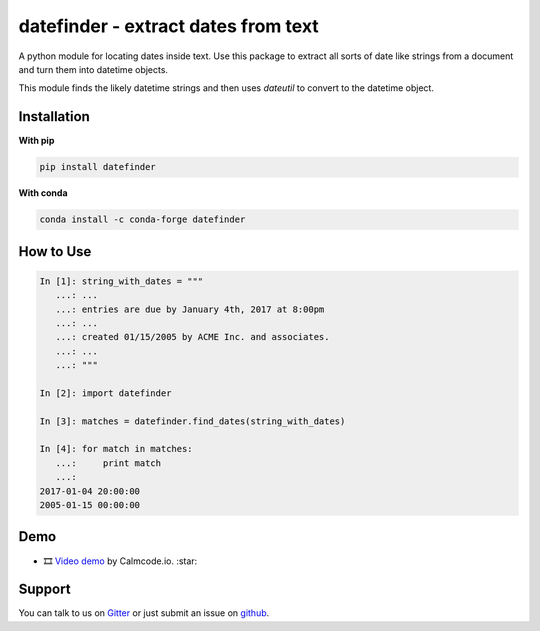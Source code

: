 datefinder - extract dates from text
====================================

.. image:: https://img.shields.io/travis/akoumjian/datefinder/master.svg
    :target: https://travis-ci.org/akoumjian/datefinder
    :alt: travis build status

.. image:: https://img.shields.io/pypi/dm/datefinder.svg
    :target: https://pypi.python.org/pypi/datefinder/
    :alt: pypi downloads per day

.. image:: https://img.shields.io/pypi/v/datefinder.svg
    :target: https://pypi.python.org/pypi/datefinder
    :alt: pypi version

.. image:: https://img.shields.io/gitter/room/nwjs/nw.js.svg
    :target: https://gitter.im/datefinder/Lobby
    :alt: gitter chat

.. image:: https://img.shields.io/conda/v/conda-forge/datefinder?color=blue&logo=anaconda
    :target: https://anaconda.org/conda-forge/datefinder
    :alt: conda version


A python module for locating dates inside text. Use this package to extract all sorts 
of date like strings from a document and turn them into datetime objects.

This module finds the likely datetime strings and then uses  
`dateutil` to convert to the datetime object.


Installation
------------

**With pip**

.. code-block:: sh

    pip install datefinder

**With conda**

.. code-block:: sh

    conda install -c conda-forge datefinder

How to Use
----------


.. code-block:: python

    In [1]: string_with_dates = """
       ...: ...
       ...: entries are due by January 4th, 2017 at 8:00pm
       ...: ...
       ...: created 01/15/2005 by ACME Inc. and associates.
       ...: ...
       ...: """

    In [2]: import datefinder

    In [3]: matches = datefinder.find_dates(string_with_dates)

    In [4]: for match in matches:
       ...:     print match
       ...:
    2017-01-04 20:00:00
    2005-01-15 00:00:00


Demo
----

-  🎞️ `Video demo`_ by Calmcode.io. :star: 

.. _Video demo: https://calmcode.io/shorts/datefinder.py.html


Support
-------

You can talk to us on `Gitter <https://gitter.im/datefinder/Lobby>`_ or just submit an issue on `github <https://github.com/akoumjian/datefinder/issues/>`_. 

